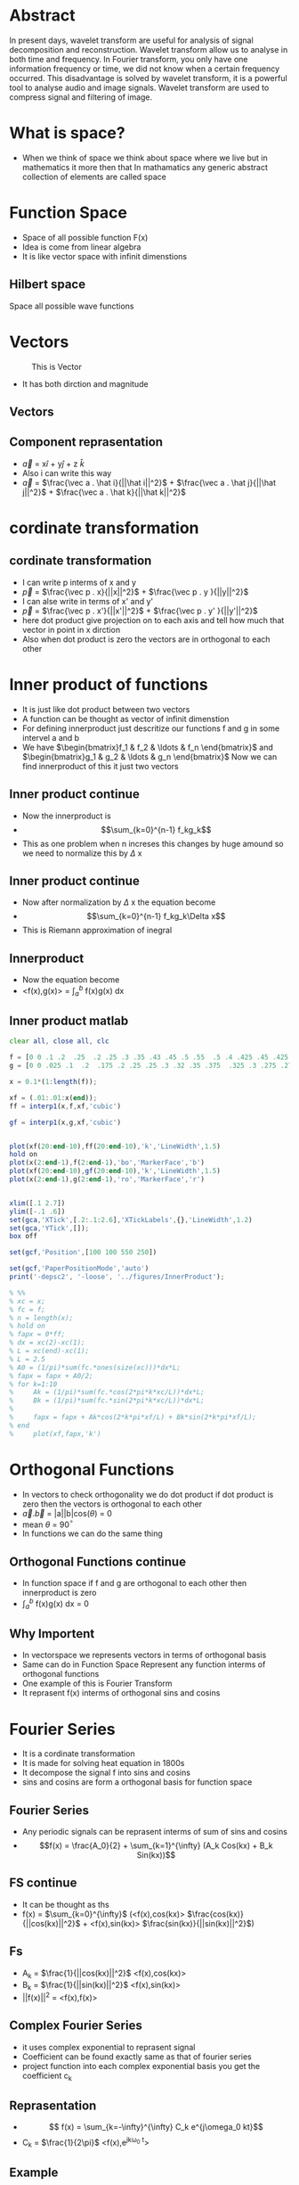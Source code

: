 #+OPTIONS: toc:nil
#+OPTIONS: num:nil
* Abstract
In present days, wavelet transform are useful for analysis of signal
decomposition and reconstruction. Wavelet transform allow us to analyse in
both time and frequency. In Fourier transform, you only have one
information frequency or time, we did not know when a certain frequency
occurred. This disadvantage is solved by wavelet transform, it is a powerful
tool to analyse audio and image signals. Wavelet transform are used to
compress signal and filtering of image.
* What is space?
 - When we think of space we think about space where we live but in mathematics it more then that 
   In mathamatics any generic abstract collection of elements are called space
* Function Space
  - Space of all possible function F(x)
  - Idea is come from linear algebra
  - It is like vector space with infinit dimenstions
** Hilbert space
   Space all possible wave functions
* Vectors
#+CAPTION: This is Vector
#+NAME:   fig:SED-HR4049
[[./2d-vector-grapher-8.png]]
 - It has both dirction and magnitude
** Vectors
[[./vect.jpg]]
** Component reprasentation
 - $\vec a$ = x$\hat i$ + y$\hat j$ + z $\hat k$
 - Also i can write this way
 - $\vec a$ = $\frac{\vec a . \hat i}{||\hat i||^2}$ + $\frac{\vec a . \hat j}{||\hat j||^2}$ + $\frac{\vec a . \hat k}{||\hat k||^2}$
* cordinate transformation
  [[./ct.png]]
** cordinate transformation
  - I can write p interms of x and y
  - $\vec p$ = $\frac{\vec p . x}{||x||^2}$ + $\frac{\vec p . y }{||y||^2}$
  - I can alse write in terms of x' and y'
  - $\vec p$ = $\frac{\vec p . x'}{||x'||^2}$ + $\frac{\vec p . y' }{||y'||^2}$
  - here dot product give projection on to each axis and tell how much that vector in point in x dirction
  - Also when dot product is zero the vectors are in orthogonal to each other
* Inner product of functions
  - It is just like dot product between two vectors
  - A function can be thought as vector of infinit dimenstion
  - For defining innerproduct just descritize our functions f and g in some intervel a and b
  - We have $\begin{bmatrix}f_1 & f_2 & \ldots & f_n \end{bmatrix}$ and 
    $\begin{bmatrix}g_1 & g_2 & \ldots & g_n \end{bmatrix}$ Now we can find innerproduct of this it just two vectors
** Inner product continue
 - Now the innerproduct is
 - \[\sum_{k=0}^{n-1} f_kg_k\]
 - This as one problem when n increses this changes by huge amound so we need to normalize this by $\Delta$ x
** Inner product continue
 - Now after normalization by $\Delta$ x the equation become
 - \[\sum_{k=0}^{n-1} f_kg_k\Delta x\]
 - This is Riemann approximation of inegral
** Innerproduct
 - Now the equation become
 - <f(x),g(x)> = $\int_a^b$ f(x)g(x) dx
** Inner product matlab
#+BEGIN_SRC octave
clear all, close all, clc

f = [0 0 .1 .2  .25  .2 .25 .3 .35 .43 .45 .5 .55  .5 .4 .425 .45 .425 .4 .35 .3 .25 .225 .2 .1 0 0];
g = [0 0 .025 .1  .2  .175 .2 .25 .25 .3 .32 .35 .375  .325 .3 .275 .275 .25 .225 .225 .2 .175 .15 .15 .05 0 0] -0.025;

x = 0.1*(1:length(f));

xf = (.01:.01:x(end));
ff = interp1(x,f,xf,'cubic')

gf = interp1(x,g,xf,'cubic')


plot(xf(20:end-10),ff(20:end-10),'k','LineWidth',1.5)
hold on
plot(x(2:end-1),f(2:end-1),'bo','MarkerFace','b')
plot(xf(20:end-10),gf(20:end-10),'k','LineWidth',1.5)
plot(x(2:end-1),g(2:end-1),'ro','MarkerFace','r')


xlim([.1 2.7])
ylim([-.1 .6])
set(gca,'XTick',[.2:.1:2.6],'XTickLabels',{},'LineWidth',1.2)
set(gca,'YTick',[]);
box off

set(gcf,'Position',[100 100 550 250])

set(gcf,'PaperPositionMode','auto')
print('-depsc2', '-loose', '../figures/InnerProduct');

% %%
% xc = x;
% fc = f;
% n = length(x);
% hold on
% fapx = 0*ff;
% dx = xc(2)-xc(1);
% L = xc(end)-xc(1);
% L = 2.5
% A0 = (1/pi)*sum(fc.*ones(size(xc)))*dx*L;
% fapx = fapx + A0/2;
% for k=1:10
%     Ak = (1/pi)*sum(fc.*cos(2*pi*k*xc/L))*dx*L;
%     Bk = (1/pi)*sum(fc.*sin(2*pi*k*xc/L))*dx*L;
% 
%     fapx = fapx + Ak*cos(2*k*pi*xf/L) + Bk*sin(2*k*pi*xf/L);
% end
%     plot(xf,fapx,'k')

#+END_SRC
* Orthogonal Functions
  - In vectors to check orthogonality we do dot product if dot product is zero then the vectors is orthogonal to each other
  - $\vec a.\vec b$ = |a||b|cos($\theta$) = 0 
  - mean $\theta$ = 90$^{\circ}$
  - In functions we can do the same thing
** Orthogonal Functions continue
   - In function space if f and g are orthogonal to each other then innerproduct is zero
   - $\int_a^{b}$ f(x)g(x) dx = 0
** Why Importent
 - In vectorspace we represents vectors in terms of orthogonal basis
 - Same can do in Function Space Represent any function interms of orthogonal functions
 - One example of this is Fourier Transform
 - It reprasent f(x) interms of orthogonal sins and cosins
* Fourier Series
  - It is a cordinate transformation
  - It is made for solving heat equation in 1800s
  - It decompose the signal f into sins and cosins
  - sins and cosins are form a orthogonal basis for function space
** Fourier Series
 - Any periodic signals can be reprasent interms of sum of sins and cosins
 - \[f(x) = \frac{A_0}{2} + \sum_{k=1}^{\infty} (A_k Cos(kx) + B_k Sin(kx))\]
** FS continue
- It can be thought as ths
- f(x) = $\sum_{k=0}^{\infty}$ (<f(x),cos(kx)> $\frac{cos(kx)}{||cos(kx)||^2}$ + <f(x),sin(kx)> $\frac{sin(kx)}{||sin(kx)||^2}$)
** Fs
   - A_k = $\frac{1}{||cos(kx)||^2}$ <f(x),cos(kx)>
   - B_k = $\frac{1}{||sin(kx)||^2}$ <f(x),sin(kx)>
   - ||f(x)||^2 = <f(x),f(x)>

** Complex Fourier Series
 - it uses complex exponential to reprasent signal
 - Coefficient can be found exactly same as that of fourier series
 - project function into each complex exponential basis you get the coefficient c_k
** Reprasentation
- \[ f(x) =  \sum_{k=-\infty}^{\infty}  C_k e^{j\omega_0 kt}\]
- C_k = \(\frac{1}{2\pi}\) <f(x),e^{jk\omega_0 t}>
** Example
 - Assume we have a signal f(x) = 3sin(x) + 3cos(x) then it will look like this
[[./ggv.png]]
** Matlab
#+BEGIN_SRC octave
clear all, close all, clc

kmax = 7;

dx = 0.001;
L = pi;
x = (-1+dx:dx:1)*L;
f = 0*x;
n = length(f);
nquart = floor(n/4);
nhalf = floor(n/2);

f(nquart:nhalf) = 4*(1:nquart+1)/n;
f(nhalf+1:3*nquart) = 1-4*(0:nquart-1)/n;
subplot(3,1,1)
plot(x,f,'-','Color',[0 0 0],'LineWidth',1.5)
ylim([-.2 1.5])
xlim([-1.25*L 1.25*L])
set(gca,'LineWidth',1.2)
set(gca,'XTick',[-L 0 L],'XTickLabels',{});%{'-L','0','L','2L'})
set(gca,'YTick',[0 1],'YTickLabels',{});
box off

CC = colormap(jet(8));
% CCsparse = CC(5:5:end,:);
% CCsparse(end+1,:) = CCsparse(1,:);
CCsparse = CC(1:3:end,:);
%
subplot(3,1,2)
L = pi;
A0 = sum(f.*ones(size(x)))*dx;
plot(x,A0+0*f,'-','Color',CC(1,:)*.8,'LineWidth',1.2);
hold on
fFS = A0/2;
for k=1:kmax
    A(k) = sum(f.*cos(pi*k*x/L))*dx;
    B(k) = sum(f.*sin(pi*k*x/L))*dx;
    plot(x,A(k)*cos(k*pi*x/L),'-','Color',CC(k,:)*.8,'LineWidth',1.2);
%     plot(x,B(k)*sin(2*k*pi*x/L),'k-','LineWidth',1.2);
    fFS = fFS + A(k)*cos(k*pi*x/L) + 0*B(k)*sin(k*pi*x/L);
end
ylim([-.7 .7])
xlim([-1.25*L 1.25*L])
set(gca,'LineWidth',1.2)
set(gca,'XTick',[-L 0 L],'XTickLabels',{});%{'-L','0','L','2L'})
set(gca,'YTick',[-.5 0 .5],'YTickLabels',{});
box off
% 
subplot(3,1,1)
hold on
plot(x,fFS,'-','Color',CC(7,:)*.8,'LineWidth',1.2)
l1=legend('     ','    ')
set(l1,'box','off');
l1.FontSize = 16;


subplot(3,1,3)
A0 = sum(f.*ones(size(x)))*dx;
plot(x,A0+0*f,'-','Color',CC(1,:),'LineWidth',1.2);
hold on
fFS = A0/2;
for k=1:7
    Ak = sum(f.*cos(pi*k*x/L))*dx;
    Bk = sum(f.*sin(pi*k*x/L))*dx;
    plot(x,Ak*cos(k*pi*x/L),'-','Color',CC(k,:)*.8,'LineWidth',1.2);
%     plot(x,Bk*sin(2*k*pi*x/L),'k-','LineWidth',1.2);
    fFS = fFS + Ak*cos(k*pi*x/L) + 0*Bk*sin(k*pi*x/L);
end
ylim([-.06 .06])
xlim([-1.25*L 1.25*L])
set(gca,'LineWidth',1.2)
set(gca,'XTick',[-L 0 L],'XTickLabels',{});%{'-L','0','L','2L'})
set(gca,'YTick',[-.05 0 .05],'YTickLabels',{});
box off

set(gcf,'Position',[100 100 550 400])
set(gcf,'PaperPositionMode','auto')
print('-depsc2', '-loose', '../figures/FourierTransformSines');

%% Plot amplitudes
clear ERR
clear A
fFS = A0/2;
A(1) = A0/2;
ERR(1) = norm(f-fFS);
kmax = 100;
for k=1:kmax
    A(k+1) = sum(f.*cos(2*pi*k*x/L))*dx*2/L;
    B(k+1) = sum(f.*sin(2*pi*k*x/L))*dx*2/L;
%     plot(x,B(k)*sin(2*k*pi*x/L),'k-','LineWidth',1.2);
    fFS = fFS + A(k+1)*cos(2*k*pi*x/L) + 0*B(k+1)*sin(2*k*pi*x/L);
    ERR(k+1) = norm(f-fFS)/norm(f);
end
thresh = median(ERR)*sqrt(kmax)*4/sqrt(3);
r = max(find(ERR>thresh));
r = 7;
subplot(2,1,1)
semilogy(0:1:kmax,A,'k','LineWidth',1.5)
hold on
semilogy(r,A(r+1),'bo','LineWidth',1.5)
xlim([0 kmax])
ylim([10^(-7) 1])
subplot(2,1,2)
semilogy(0:1:kmax,ERR,'k','LineWidth',1.5)
hold on
semilogy(r,ERR(r+1),'bo','LineWidth',1.5)
xlim([0 kmax])
ylim([3*10^(-4) 20])
set(gcf,'Position',[100 100 500 300])
set(gcf,'PaperPositionMode','auto')
% print('-depsc2', '-loose', '../figures/FourierTransformSinesERROR');


#+END_SRC
* Fourier Transform
 - Fourier series is for periodic signals
 - If signal is not periodic then we can't use fourier series 
 - Fourier transform is limiting case of fourier series when L $\to$ $\infty$
** FT
 - \[ f(x) = \frac{1}{2\pi} \int_{-\infty}^{\infty} F(\omega)e^{j\omega x} dx \]
 - \[ F(\omega) = \int_{-\infty}^{\infty} f(x)e^{-j\omega x} d\omega \]
** Work in progress
* Descrete Fourier Transform
 - In real life the data sould be in measuremnts in some time
 - We get time series insted of nice continues function
 - So the descrete fourier transform is descritized version of fourier transform
** DFT
 - In dft the integration become summation
 - DFT
 - F(k) = $\sum_{n=0}^{N-1}$ f_n e^{-2\pi n $\frac{k}{N}$}
 - k \in 0 to N-1
** Inverse DFT
 - To come back to time series
 - f(n) =$\frac{1}{N}$ $\sum_{k=0}^{N-1}$ F_k e^{2\pi k $\frac{n}{N}$}
 - n \in 0 to N-1
** DFT
   - let \omega_n = e^{-j$\frac{2\pi}{N}$}
   - Then we can reprasent DFT in matrix form
** Matrics form
 \[ \begin{pmatrix} F_0\\F_1\\ \vdots \\F_{n-1} \end{pmatrix} = \begin{bmatrix}
1 & 1 & \ldots & 1 \\
1 & \omega & \ldots & \omega^{N-1} \\
\vdots & \vdots & \vdots & \vdots \\
1 & \omega^{n-1} & \ldots & \omega^{(N-1)^2} 
\end{bmatrix} \begin{pmatrix} f_0 \\ f_1 \\ \vdots \\ f_{N-1} \end{pmatrix} \]
** Beauty of matrices
 - DFT matrix
 - \[ \begin{bmatrix} 1 & 1 & \ldots & 1 \\ 1 & \omega & \ldots & \omega^{N-1} \\ \vdots & \vdots & \vdots & \vdots \\ 1 & \omega^{n-1} & \ldots & \omega^{(N-1)^2} \end{bmatrix} \]
** Matlab code for DFT matrix
#+BEGIN_SRC octave
clear all, close all, clc
n = 256;
w = exp(-i*2*pi/n);

% Slow
for i=1:n
    for j=1:n
        DFT(i,j) = w^((i-1)*(j-1));
    end
end

% Fast
[I,J] = meshgrid(1:n,1:n);
DFT = w.^((I-1).*(J-1));
imagesc(real(DFT))

#+END_SRC
** Matlab Gibbs phenomena
#+BEGIN_SRC octave
clear all, close all, clc

kmax = 7;

dx = 0.001;
L = pi;
x = (-1+dx:dx:1)*L;
f = 0*x;
n = length(f);
nquart = floor(n/4);
nhalf = floor(n/2);

f(nquart:nhalf) = 4*(1:nquart+1)/n;
f(nhalf+1:3*nquart) = 1-4*(0:nquart-1)/n;
subplot(3,1,1)
plot(x,f,'-','Color',[0 0 0],'LineWidth',1.5)
ylim([-.2 1.5])
xlim([-1.25*L 1.25*L])
set(gca,'LineWidth',1.2)
set(gca,'XTick',[-L 0 L],'XTickLabels',{});%{'-L','0','L','2L'})
set(gca,'YTick',[0 1],'YTickLabels',{});
box off

CC = colormap(jet(8));
% CCsparse = CC(5:5:end,:);
% CCsparse(end+1,:) = CCsparse(1,:);
CCsparse = CC(1:3:end,:);
%
subplot(3,1,2)
L = pi;
A0 = sum(f.*ones(size(x)))*dx;
plot(x,A0+0*f,'-','Color',CC(1,:)*.8,'LineWidth',1.2);
hold on
fFS = A0/2;
for k=1:kmax
    A(k) = sum(f.*cos(pi*k*x/L))*dx;
    B(k) = sum(f.*sin(pi*k*x/L))*dx;
    plot(x,A(k)*cos(k*pi*x/L),'-','Color',CC(k,:)*.8,'LineWidth',1.2);
%     plot(x,B(k)*sin(2*k*pi*x/L),'k-','LineWidth',1.2);
    fFS = fFS + A(k)*cos(k*pi*x/L) + 0*B(k)*sin(k*pi*x/L);
end
ylim([-.7 .7])
xlim([-1.25*L 1.25*L])
set(gca,'LineWidth',1.2)
set(gca,'XTick',[-L 0 L],'XTickLabels',{});%{'-L','0','L','2L'})
set(gca,'YTick',[-.5 0 .5],'YTickLabels',{});
box off
% 
subplot(3,1,1)
hold on
plot(x,fFS,'-','Color',CC(7,:)*.8,'LineWidth',1.2)
l1=legend('     ','    ')
set(l1,'box','off');
l1.FontSize = 16;


subplot(3,1,3)
A0 = sum(f.*ones(size(x)))*dx;
plot(x,A0+0*f,'-','Color',CC(1,:),'LineWidth',1.2);
hold on
fFS = A0/2;
for k=1:7
    Ak = sum(f.*cos(pi*k*x/L))*dx;
    Bk = sum(f.*sin(pi*k*x/L))*dx;
    plot(x,Ak*cos(k*pi*x/L),'-','Color',CC(k,:)*.8,'LineWidth',1.2);
%     plot(x,Bk*sin(2*k*pi*x/L),'k-','LineWidth',1.2);
    fFS = fFS + Ak*cos(k*pi*x/L) + 0*Bk*sin(k*pi*x/L);
end
ylim([-.06 .06])
xlim([-1.25*L 1.25*L])
set(gca,'LineWidth',1.2)
set(gca,'XTick',[-L 0 L],'XTickLabels',{});%{'-L','0','L','2L'})
set(gca,'YTick',[-.05 0 .05],'YTickLabels',{});
box off

set(gcf,'Position',[100 100 550 400])
set(gcf,'PaperPositionMode','auto')
print('-depsc2', '-loose', '../figures/FourierTransformSines');

%% Plot amplitudes
clear ERR
clear A
fFS = A0/2;
A(1) = A0/2;
ERR(1) = norm(f-fFS);
kmax = 100;
for k=1:kmax
    A(k+1) = sum(f.*cos(2*pi*k*x/L))*dx*2/L;
    B(k+1) = sum(f.*sin(2*pi*k*x/L))*dx*2/L;
%     plot(x,B(k)*sin(2*k*pi*x/L),'k-','LineWidth',1.2);
    fFS = fFS + A(k+1)*cos(2*k*pi*x/L) + 0*B(k+1)*sin(2*k*pi*x/L);
    ERR(k+1) = norm(f-fFS)/norm(f);
end
thresh = median(ERR)*sqrt(kmax)*4/sqrt(3);
r = max(find(ERR>thresh));
r = 7;
subplot(2,1,1)
semilogy(0:1:kmax,A,'k','LineWidth',1.5)
hold on
semilogy(r,A(r+1),'bo','LineWidth',1.5)
xlim([0 kmax])
ylim([10^(-7) 1])
subplot(2,1,2)
semilogy(0:1:kmax,ERR,'k','LineWidth',1.5)
hold on
semilogy(r,ERR(r+1),'bo','LineWidth',1.5)
xlim([0 kmax])
ylim([3*10^(-4) 20])
set(gcf,'Position',[100 100 500 300])
set(gcf,'PaperPositionMode','auto')
% print('-depsc2', '-loose', '../figures/FourierTransformSinesERROR');


#+END_SRC
** Work in progres
* FFT
 - FFT is anlgorithm to compute DFT fast and efficiently
 - It uses symetry in DFT 
 - To compute DFT Without FFT it require O(n^2) but FFT require only O(nlog(n))
** 
* Gabor Transform
** Limitations of Fourier transform
 - FT is good for repreasenting smooth signal when there is sudden jump or discontinuity then it is not capture very well Gibbs phenomena
 - FT is good for stationary signal
 - Stationary means frequency of signal not change with time
 - When we compute Fourier Transform we loss all of time information so we can't say when this frequency occured
 - non stationary signals example is audio signal which frequency changes with time
 
** Gabor transform 
 - it solve the problem of FT 
 - Gabor Transfom allow us to compute spectrogram a time frequency plot
 - Also called windowed FT
 - We take a window function multiply with the signal and translate the signal to get gabor transform
** Gabor transform
 - pull out both time and frequency content
 - instead of computinf FT of entire signal we devide into several sections and compute FT of each section
 - Mathamaticaly we can write
 - \[ G(f(t)) = \int_{-\infty}^{\infty} f(\tau)e^{-i \omega \tau} g(\tau - t) d \tau \]
 - g is the window function it can be gaussian or rectangular
 - We can't know what frequency exist at what time instead but we can know what frequency band exist at what time 
** picture
 - gabor grid
 - [[./gab.gif]]
** Problems of gabor transform
 - Uncertainity principle
 - It tells about when when you narrow the window you get better time resalution but you get poor frequency resalution
 - when you stretch the window you get better frquency inforation but poor time information 
 - uncertainity principle tell us
 - \Delta t \Delta f \geq $\frac{1}{4 \pi}$
** matlab code for spectrogram
#+BEGIN_SRC octave
clear all, close all, clc

n = 128;
L = 30;
dx = L/(n);
x = -L/2:dx:L/2-dx;
f = cos(x).*exp(-x.^2/25);                    % Function
df = -(sin(x).*exp(-x.^2/25) + (2/25)*x.*f);  % Derivative

%% Approximate derivative using finite Difference...
for kappa=1:length(df)-1
    dfFD(kappa) = (f(kappa+1)-f(kappa))/dx;
end
dfFD(end+1) = dfFD(end);

%% Derivative using FFT (spectral derivative)
fhat = fft(f);
kappa = (2*pi/L)*[-n/2:n/2-1];
kappa = fftshift(kappa);  % Re-order fft frequencies
dfhat = i*kappa.*fhat;
dfFFT = real(ifft(dfhat));

%% Plotting commands
plot(x,df,'k','LineWidth',1.5), hold on
plot(x,dfFD,'b--','LineWidth',1.2)
plot(x,dfFFT,'r--','LineWidth',1.2)
legend('True Derivative','Finite Diff.','FFT Derivative')

#+END_SRC
** beethoven code matlab
#+BEGIN_SRC octave
clear all, close all, clc

% If you download mp3read, you can use this code
% also, need to download mp3read from 
% http://www.mathworks.com/matlabcentral/fileexchange/13852-mp3read-and-mp3write
% [Y,FS,NBITS,OPTS] = mp3read('../../DATA/beethoven.mp3'); % add in your own song
% T = 40;            % 40 seconds
% y=Y(1:T*FS);       % First 40 seconds
load ../../DATA/beethoven_40sec.mat 
%% Spectrogram
spectrogram(y,5000,400,24000,24000,'yaxis');

%% SPECTROGRAM 
% uncomment remaining code and download stft code by M.Sc. Eng. Hristo Zhivomirov
% wlen = 5000;
% h=400;        % Overlap is wlen - h
% % perform time-frequency analysis and resynthesis of the original signal
% [S, f, t_stft] = stft(y, wlen, h, FS/4, FS);  % y axis range goes up to 4000 HZ
% imagesc(log10(abs(S)));
% load CC.mat
% colormap(ones(size(CC))-(CC))
% 
% axis xy, hold on
% XTicks = [1 300 600 900 1200 1500 1800 2100];
% XTickLabels = {'0','5','10','15','20','25','30','35'};
% YTicks = [0 1000 2000 3000];
% YTickLabels = {'0','4000','8000','12000'};
% set(gca,'XTick',XTicks,'XTickLabels',XTickLabels);
% set(gca,'YTick',YTicks,'YTickLabels',YTickLabels);
% 
% % plot a frequency
% freq = @(n)(((2^(1/12))^(n-49))*440);
% freq(40) % frequency of 40th key = C

#+END_SRC
** Idea 
[[./gabor.png]]
* Wavelet Transform
 - supercharged Fourier transform
 - Generalize Fourier transform
 - Reprasent signals interms of other orthogonal functions
** Wavelet
 - Wavelets are new basis functions also act as window function
 - Wavelets are some wave like oscilationg functions in limited durations
 - There are somany wavelets are avialable 
 - Wavelets are lmited duration so we need to translate it
** Haar Wavelet 
 [[./Haar.png]]
** Mother Wavelet
   - It is a function which acts as basis for creating orthogonal functios
   - Example if \psi (a,b) is mother wavelets then we can create orthogonal wavelets by scaling
   - Since wavelets are localized we need to translate it

** Properties of wavelets
*** Scaling 
    - it  compress or sretch wavelets
    - Scaling factor "a" is inversly proportional to frequency 
    - Small "a" Wavelets capture high frequency
    - orthogonal wavelets are $\frac{1}{2 \sqrt[2] a}$ \psi($\frac{t}{a}$)  
*** Translation
    - Since wavelets are localized we translate it with "b"
    - So "b" moves the wavelets left or right
    - Now the wavelets become $\frac{1}{2 \sqrt[2] a}$ \psi ($\frac{t-b}{a}$)  This are orthogonal to each other
    - You can prove this by innerproduct  
** CWT
   - Now we have basis function to calculate coefficient only we need to project the function into basis
   - So mathamatically continues wavelet transform become
   - \[ W(a,b) = \frac{1}{2 \sqrt[2] a} \int_{-\infty}^{\infty} f(t)  \psi^* (\frac{t-b}{a}) \]
   - Use wavemenu in matlab  
** CWT 
  [[./cwt.gif]]
** CWT plot
[[./cwtc.png]]
** IWFT
 - Inverse fouriuer transform is given by
 - \[ f(t) = \frac{1}{C_{\psi}}  \int_{a} \int_{b} W(a,b) \psi_{ab} (t) db \frac{da}{a^2} \]
** Continue
 - \[ C_{\psi} = \int_{-\infty}^{\infty} \frac{|\psi(\omega)|^2}{|\omega|} d \omega \]
** DWT
   - CWT give continous collections of coeficient which can't be store in computers so we use DWT
   - Descritized version of CWT
   - it used to denoice signals
   - Here we chose "a" and "b" to descrete value
** DWT
   - if we choose "a" and "b" to be power of two then it is called multiresalution analysis
- a = 2^m and b = n2^m   
- Then the wavelets becomes
   - \[ \psi_{mn}(k) = 2^{\frac{-m}{2}} \psi (2^{-m}k - n) \]
** DWT 
 - Then the DWT become
 - \[ 2^{\frac{-m}{2}} \sum_{k=-\infty}^{\infty} f(k) \psi^* (2^{-m}k - n) \]
** DWT
[[./dwtc.png]]
** Filter Bank theory
*** DWT
 - Here the signal is passed to both low pass and highpass filters then it downsampled by 2
 - We have 500 coefficient 
 - The filters are specialy designed so that it give dwt coefficent after passing through it
 - This helps us to calculate dwt coeffitiant very fast 
 - also it split signals it to high frquency signals the outp put of highpass filter called detailed coefficent
 - The out put of low pass filter called approximation coefficient
 - This also usefull for denoising 
*** DWT
     [[./dwt.png]]
*** IDWT
 - The inverse of DWT can calculate by upsampling by 2 then passing through detialed coefficient into highpass filter and approximation coefficint into low pass filter then add then we get the original signal
*** IDWT
     [[./idwt.png]]
*** Multiple decomposition
[[./mb2.png]]
*** Denoising a signals
    - The approximate coeffiient contain the low frequency contents so we can think it has filtered signal
[[./denoising signals.png]]
* Uses of wavelet transform
 - Used in image compression (jpeg 2000)
 - image denoising
 - Edge detaction
 - image enhancement
 - image fusion
* How to denoise signal using wavelets
 - To denoise a signals all detailed coeffients are passed to and shrinked
 - some of the coeffients are cut off by threshold
 - there is somany methi=od for thresholding like minimax method
 - The detailed coeffients are considers as noise that why processing is only done to it only
** Picture
[[./den.png]]
* Demo
 - Use waveletanalyser in matlab
* Conclusion
 - The wavelet transform are very useful and powerful to analyse the signals
 - it can detact discontinuety and it is best choise for function which has jumps
 - It tells both frequency and time so it is ideal choice for audio processing
 - Wavelets are used in compression and Denoising images as well as audio
 
